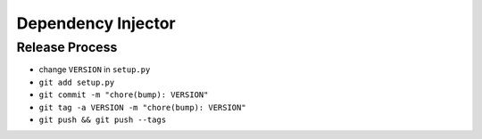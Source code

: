 Dependency Injector
===================

Release Process
~~~~~~~~~~~~~~~

- change ``VERSION`` in ``setup.py``
- ``git add setup.py``
- ``git commit -m "chore(bump): VERSION"``
- ``git tag -a VERSION -m "chore(bump): VERSION"``
- ``git push && git push --tags``
